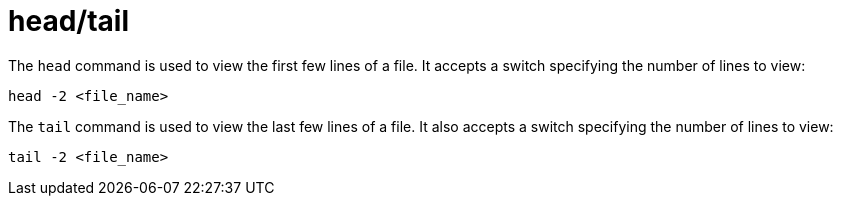 = head/tail

The `head` command is used to view the first few lines of a file. It accepts a switch specifying the number of lines to view:

[source]
----
head -2 <file_name>
----

The `tail` command is used to view the last few lines of a file. It also accepts a switch specifying the number of lines to view:

[source]
----
tail -2 <file_name>
----
